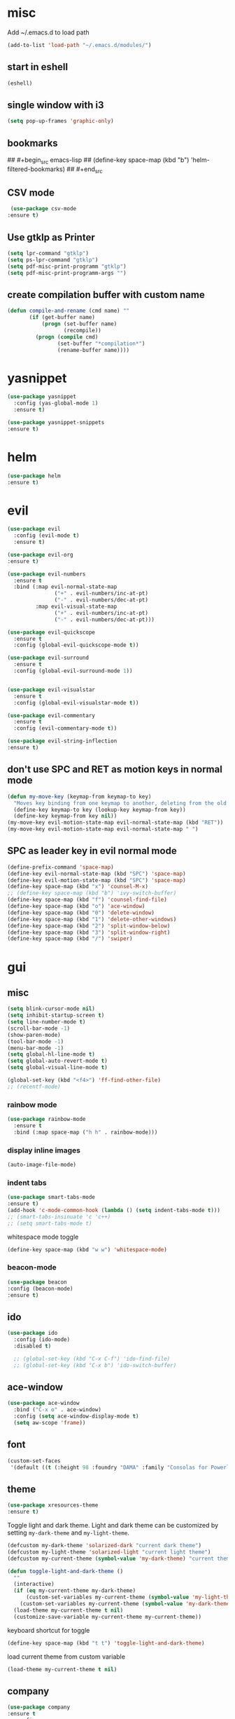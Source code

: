 * misc
   Add ~/.emacs.d to load path
#+begin_src emacs-lisp
(add-to-list 'load-path "~/.emacs.d/modules/")
#+end_src

** start in eshell

 #+begin_src emacs-lisp
   (eshell)
 #+end_src

** single window with i3
 #+begin_src emacs-lisp
   (setq pop-up-frames 'graphic-only)
 #+end_src

** bookmarks
## #+begin_src emacs-lisp
##   (define-key space-map (kbd "b") 'helm-filtered-bookmarks)
## #+end_src

** CSV mode
 #+begin_src emacs-lisp
 (use-package csv-mode
:ensure t)
 #+end_src
** Use gtklp as Printer
#+begin_src emacs-lisp
(setq lpr-command "gtklp")
(setq ps-lpr-command "gtklp")
(setq pdf-misc-print-programm "gtklp")
(setq pdf-misc-print-programm-args "")
#+end_src

** create compilation buffer with custom name
#+begin_src emacs-lisp
  (defun compile-and-rename (cmd name) ""
		 (if (get-buffer name)
			 (progn (set-buffer name)
					(recompile))
		   (progn (compile cmd)
				  (set-buffer "*compilation*")
				  (rename-buffer name))))
#+end_src

* yasnippet
#+begin_src emacs-lisp
  (use-package yasnippet
	:config (yas-global-mode 1)
	:ensure t)

  (use-package yasnippet-snippets
  :ensure t)
#+end_src
* helm
#+begin_src emacs-lisp
      (use-package helm
      :ensure t)
#+end_src
* evil
#+begin_src emacs-lisp
  (use-package evil
    :config (evil-mode t)
    :ensure t)

  (use-package evil-org
  :ensure t)

  (use-package evil-numbers
    :ensure t
    :bind (:map evil-normal-state-map
                 ("+" . evil-numbers/inc-at-pt)
                 ("-" . evil-numbers/dec-at-pt)
           :map evil-visual-state-map
                 ("+" . evil-numbers/inc-at-pt)
                 ("-" . evil-numbers/dec-at-pt)))

  (use-package evil-quickscope
    :ensure t
    :config (global-evil-quickscope-mode t))

  (use-package evil-surround
    :ensure t
    :config (global-evil-surround-mode 1))


  (use-package evil-visualstar
    :ensure t
    :config (global-evil-visualstar-mode t))

  (use-package evil-commentary
    :ensure t
    :config (evil-commentary-mode t))

  (use-package evil-string-inflection
  :ensure t)
#+end_src

** don't use SPC and RET as motion keys in normal mode
#+begin_src emacs-lisp
  (defun my-move-key (keymap-from keymap-to key)
    "Moves key binding from one keymap to another, deleting from the old location. "
    (define-key keymap-to key (lookup-key keymap-from key))
    (define-key keymap-from key nil))
  (my-move-key evil-motion-state-map evil-normal-state-map (kbd "RET"))
  (my-move-key evil-motion-state-map evil-normal-state-map " ")
#+end_src
  
** SPC as leader key in evil normal mode

#+begin_src emacs-lisp
  (define-prefix-command 'space-map)
  (define-key evil-normal-state-map (kbd "SPC") 'space-map)
  (define-key evil-motion-state-map (kbd "SPC") 'space-map)
  (define-key space-map (kbd "x") 'counsel-M-x)
  ;; (define-key space-map (kbd "b") 'ivy-switch-buffer)
  (define-key space-map (kbd "f") 'counsel-find-file)
  (define-key space-map (kbd "o") 'ace-window)
  (define-key space-map (kbd "0") 'delete-window)
  (define-key space-map (kbd "1") 'delete-other-windows)
  (define-key space-map (kbd "2") 'split-window-below)
  (define-key space-map (kbd "3") 'split-window-right)
  (define-key space-map (kbd "/") 'swiper)
#+end_src

* gui
** misc
#+begin_src emacs-lisp
  (setq blink-cursor-mode nil)
  (setq inhibit-startup-screen t)
  (setq line-number-mode t)
  (scroll-bar-mode -1)
  (show-paren-mode)
  (tool-bar-mode -1)
  (menu-bar-mode -1)
  (setq global-hl-line-mode t)
  (setq global-auto-revert-mode t)
  (setq global-visual-line-mode t)

  (global-set-key (kbd "<f4>") 'ff-find-other-file)
  ;; (recentf-mode)
#+end_src

*** rainbow mode
#+begin_src emacs-lisp
  (use-package rainbow-mode
    :ensure t
    :bind (:map space-map ("h h" . rainbow-mode)))
#+end_src
*** display inline images
#+begin_src emacs-lisp
  (auto-image-file-mode)
#+end_src

*** indent tabs
#+begin_src emacs-lisp
  (use-package smart-tabs-mode
  :ensure t)
  (add-hook 'c-mode-common-hook (lambda () (setq indent-tabs-mode t)))
  ;; (smart-tabs-insinuate 'c 'c++)
  ;; (setq smart-tabs-mode t)
#+end_src

whitespace mode toggle
#+begin_src emacs-lisp
  (define-key space-map (kbd "w w") 'whitespace-mode)
#+end_src

*** beacon-mode
#+begin_src emacs-lisp
  (use-package beacon
  :config (beacon-mode)
  :ensure t)
#+end_src

** ido
#+begin_src emacs-lisp
  (use-package ido
	:config (ido-mode)
	:disabled t)

	;; (global-set-key (kbd "C-x C-f") 'ido-find-file)
	;; (global-set-key (kbd "C-x b") 'ido-switch-buffer)
#+end_src

** ace-window
#+begin_src emacs-lisp
	(use-package ace-window
	  :bind ("C-x o" . ace-window)
	  :config (setq ace-window-display-mode t)
	  (setq aw-scope 'frame))
#+end_src

** font
#+begin_src emacs-lisp
(custom-set-faces
 '(default ((t (:height 98 :foundry "DAMA" :family "Consolas for Powerline")))))
#+end_src

** theme
#+begin_src emacs-lisp
(use-package xresources-theme
:ensure t)
#+end_src

#+RESULTS:
: t

Toggle light and dark theme. Light and dark theme can be customized by setting ~my-dark-theme~ and ~my-light-theme~.

#+begin_src emacs-lisp :tangle no
  (defcustom my-dark-theme 'solarized-dark "current dark theme")
  (defcustom my-light-theme 'solarized-light "current light theme")
  (defcustom my-current-theme (symbol-value 'my-dark-theme) "current theme in use")

  (defun toggle-light-and-dark-theme ()
    ""
    (interactive)
    (if (eq my-current-theme my-dark-theme)
        (custom-set-variables my-current-theme (symbol-value 'my-light-theme))
      (custom-set-variables my-current-theme (symbol-value 'my-dark-theme)))
    (load-theme my-current-theme t nil)
    (customize-save-variable my-current-theme my-current-theme))
#+end_src

keyboard shortcut for toggle
#+begin_src emacs-lisp :tangle no
  (define-key space-map (kbd "t t") 'toggle-light-and-dark-theme)
#+end_src

load current theme from custom variable
#+begin_src emacs-lisp :tangle no
  (load-theme my-current-theme t nil)
#+end_src

** company
#+begin_src emacs-lisp
  (use-package company
  :ensure t
	:config
	(setq company-backends (quote
							(company-bbdb
							 company-nxml
							 company-css
							 company-semantic
							 company-cmake
							 company-capf
							 company-dabbrev-code
							 company-gtags
							 company-etags
							 company-keywords
							 company-oddmuse
							 company-files
							 company-dabbrev)))
	(setq completion-on-separator-character t)
	(add-hook 'after-init-hook 'global-company-mode)
	:bind ("<C-tab>" . company-complete))

  (use-package company-box :hook (company-mode . company-box-mode)
  :ensure t)
#+end_src

** which-key
#+begin_src emacs-lisp
  (use-package which-key
    :ensure t
    :config (which-key-mode))
#+end_src

** diff-hl
#+begin_src emacs-lisp
  (use-package diff-hl
    :ensure t
    :config (global-diff-hl-mode))
#+end_src

** swiper/ivy
#+begin_src emacs-lisp
  (use-package swiper
:disabled t)
#+end_src

ivy
#+begin_src emacs-lisp
      (use-package ivy
	  :disabled t
        :config 
        (ivy-mode)
        (setq ivy-use-virtual-buffers t)
        :bind ("C-x b" . ivy-switch-buffer)
:disabled t)
#+end_src

#+begin_src emacs-lisp
  (use-package counsel
  :disabled t
	:bind 
	("M-x" . counsel-M-x)
	("C-x C-f" . counsel-find-file))

  (use-package counsel-etags
  :disabled t)
#+end_src

* htmlize
#+begin_src emacs-lisp
  (use-package htmlize
    :ensure t)
#+end_src

* orgmode
#+begin_src emacs-lisp
  (use-package org
	:ensure org-plus-contrib)
#+end_src

** org-mime
#+begin_src emacs-lisp
  (use-package org-mime 
    :ensure t)
  (setq org-mime-export-options '(:section-numbers nil
								  :with-author nil
								  :with-toc nil))
  (setq org-mime-org-html-with-latex-default 'dvipng)
  (setq org-html-with-latex 'dvipng)

#+end_src
** koma
 #+begin_src emacs-lisp
   (eval-after-load 'ox '(require 'ox-koma-letter))
 #+end_src

** org-reveal
 #+begin_src emacs-lisp
     (use-package ox-reveal
    :ensure t)
 #+end_src

** org-pdfview
 #+begin_src emacs-lisp
     (use-package org-pdftools
    :ensure t)
	   
(add-to-list 'org-file-apps '("\\.pdf::\\([[:digit:]]+\\)\\'" . org-pdfview-open))
 #+end_src

** org-pomodoro
#+begin_src emacs-lisp
  (use-package org-pomodoro
	:disabled t
    :bind (:map space-map ("o p" . org-pomodoro)))
#+end_src

** org-ref
#+begin_src emacs-lisp
  (use-package org-ref
  :ensure t
	:bind (:map space-map ("r r" . org-ref-bibtex-hydra/body)))

	(require 'doi-utils)
	(require 'org-ref-pdf)
	(require 'org-ref-url-utils)
	(require 'org-ref-bibtex)
	(require 'org-ref-latex)
	(require 'org-ref-arxiv)
	(require 'org-ref-isbn)
	(require 'org-ref-wos)
	(require 'org-ref-scopus)
	(require 'x2bib)
	(require 'nist-webbook)
	(require 'org-ref-citeproc)
	(require 'unsrt)

	;; see org-ref for use of these variables
	(setq org-ref-default-bibliography '("/mnt/piland/sascha/documents/research/bib.bib")
		  org-ref-pdf-directory "/mnt/piland/sascha/documents/research/pdfs/")

	(setq bibtex-completion-bibliography "/mnt/piland/sascha/documents/research/bib.bib"
		  bibtex-completion-library-path "/mnt/piland/sascha/documents/research/pdfs/"
		  bibtex-completion-notes-path "/mnt/piland/sascha/documents/org/")
#+end_src

set custom notes heading format

#+begin_src emacs-lisp
(setq org-ref-note-title-format
"* PREPARE %t
 :PROPERTIES:
  :AUTHOR: %9a
  :JOURNAL: %j
  :YEAR: %y
  :VOLUME: %v
  :PAGES: %p
  :DOI: %D
  :URL: %U
 :END:
")
#+end_src

** org-noter
#+begin_src emacs-lisp
  (use-package org-noter
    :ensure t)
#+end_src

** org-download
#+begin_src emacs-lisp
  (use-package org-download
  :ensure t
	:after org
	:bind (:map space-map (("d s" . org-download-screenshot)
						   ("d y" . org-download-yank))))
#+end_src

** org-roam
#+begin_src emacs-lisp
  (use-package org-roam
	:after org
	:ensure t
	:hook 
	((after-init . org-roam-mode))
	:custom
	(org-roam-directory "/mnt/piland/sascha/documents/org/")
	:bind (:map space-map
				(("n l" . org-roam)
				 ("n t" . org-roam-today)
				 ("n f" . org-roam-find-file)
				 ("n i" . org-roam-insert)
				 ("n g" . org-roam-show-graph))))

  (setq org-roam-graph-viewer "/usr/bin/vivaldi-stable")
  (setq org-roam-graph-max-title-length 15)
  (setq org-roam-graph-node-shape "box")

  (use-package org-roam-bibtex
	:after org-roam
	:ensure t
	:hook (org-roam-mode . org-roam-bibtex-mode)
	:bind (:map org-mode-map
				(("C-c n a" . orb-note-actions))))

  (use-package org-roam-server
	:ensure t
	:config
	(setq org-roam-server-host "127.0.0.1"
		  org-roam-server-port 8080
		  org-roam-server-export-inline-images t
		  org-roam-server-authenticate nil
		  org-roam-server-label-truncate t
		  org-roam-server-label-truncate-length 60
		  org-roam-server-label-wrap-length 20))

  (setq orb-preformat-keywords
		'(("citekey" . "=key=") "title" "url" "file" "author-or-editor" "keywords" "year" "volume" "doi" "journal" "pages"))

  (setq orb-templates
		'(("r" "ref" plain (function org-roam-capture--get-point) 
		   ""
		   :file-name "${citekey}"
		   :head "#+TITLE: ${citekey}: ${title}\n#+ROAM_KEY: ${ref}

	- tags ::
	- keywords :: ${keywords}

	,* ${title}
	:PROPERTIES:
	:Custom_ID: ${citekey}
	:URL: ${url}
	:AUTHOR: ${author-or-editor}
	:JOURNAL: ${journal}
	:YEAR: ${year} 
	:VOLUME: ${volume} 
	:PAGES: ${pages}
	:DOI: ${doi}
	:URL: ${url}
	:NOTER_DOCUMENT: %(orb-process-file-field \"${citekey}\")
	:END:" 
		   :unnarrowed t)))
#+end_src

** helm-org
#+begin_src emacs-lisp
  (use-package helm-org :ensure t)
#+end_src
** capture
#+begin_src emacs-lisp
(define-key space-map (kbd "c c") 'org-capture)
#+end_src

*** capture templates

Function to insert paper bibliography entry and org-ref link
#+begin_src emacs-lisp
  (defun org-capture-insert-orgref-link ()
	""
	(interactive)
	(helm-bibtex nil nil (substring-no-properties (car kill-ring)))
	(org-set-property))

  (define-key space-map (kbd "c t") 'org-capture-insert-orgref-link)
#+end_src

#+begin_src emacs-lisp
  (setq org-capture-templates 
			   '(("p" "Paper" entry (file "/mnt/piland/sascha/documents/research/papers.org") "* PREPARE %x\n  :PROPERTIES:\n  :Source:\n  :End:")))
#+end_src
** agenda
#+begin_src emacs-lisp
  (setq org-agenda-custom-commands
		'(("p" . "Papers search")
		  ("pa" tags "+paper-notes")
		  ("pd" tags "+paper+wave_optics+diffraction-notes")))
#+end_src

** export
#+begin_src emacs-lisp
  (setq org-latex-prefer-user-labels t)
  (setq org-latex-pdf-process
        (quote
         ("pdflatex -interaction nonstopmode -output-directory %o %f" 
           "biber %b" 
           "pdflatex -interaction nonstopmode -output-directory %o %f" 
           "pdflatex -interaction nonstopmode -output-directory %o %f")))
  (setq org-src-fontify-natively t)

  (require 'ox-latex)
  (add-to-list
   'org-latex-classes
   '("dinbrief"
     "\\documentclass[12pt]{dinbrief}
  \[DEFAULT-PACKAGES]
  \[PACKAGES]
  \[EXTRA]"))
#+end_src

*** ICG Tu bs latex documentclass
#+begin_src emacs-lisp
  (add-to-list
   'org-latex-classes
   '("cg"
     "\\documentclass{cg}"
     ("\\chapter\{%s\}" . "\\chapter*\{%s\}")
     ("\\section\{%s\}" . "\\section*\{%s\}")
     ("\\subsection\{%s\}" . "\\subsection*\{%s\}")
     ("\\subsubsection\{%s\}" . "\\subsubsection*\{%s\}")))
#+end_src

** caldav
#+begin_src emacs-lisp
  (use-package org-caldav
  :ensure t
    :config
    (setq org-caldav-url "https://cal.frotticloud.ydns.eu:22123/frigge")
    (setq org-caldav-calendar-id "4780be13-a759-7f2b-21d9-c6df543aa5d7")
    (setq org-caldav-inbox "~/my_agenda/caldav.org")
    (setq org-caldav-files '("/mnt/piland/sascha/documents/todo.org")))
#+end_src

** misc
make latex fragments a little bigger
#+begin_src emacs-lisp
(plist-put org-format-latex-options :scale 1.5)
#+end_src

** babel
*** languages
#+begin_src emacs-lisp
  (require 'ob-C)
  (require 'ob-gnuplot)
  (setq org-babel-load-languages '((python . t)
								   (emacs-lisp . t)
								   (latex . t)
								   (ipython . t)
								   (gnuplot . t)
								   (C . t)
								   (cpp . t)
								   (org . t)))

  (setq org-latex-listings t)
  (add-to-list 'org-latex-packages-alist '("" "listings"))
  (add-to-list 'org-latex-packages-alist '("" "color"))
#+end_src

*** IPython support
#+begin_src emacs-lisp
  (use-package ob-ipython
:ensure t)
#+end_src

* gnuplot
#+begin_src emacs-lisp
  (use-package gnuplot
	:ensure t)
#+end_src

* email
** mu4e
#+begin_src emacs-lisp
  (require 'mu4e)
  (custom-set-variables
   '(mu4e-attachment-dir "~/Downloads")
   '(mu4e-compose-signature-auto-include t)
   '(mu4e-drafts-folder "/drafts")
   '(mu4e-get-mail-command "mbsync -a")
   '(mu4e-maildir "~/.mail")
   '(mu4e-refile-dir "/archive")
   '(mu4e-sent-folder "/sent")
   '(mu4e-trash-folder "/trash")
   '(mu4e-update-interval 300)
   '(mu4e-use-fancy-chars t)
   '(mu4e-view-show-address t)
   '(org-mu4e-convert-to-html t)
   '(mu4e-view-show-images t))
  (add-to-list 'mu4e-view-actions '("ViewInBrowser" . mu4e-action-view-in-browser) t)

  (add-to-list 'mu4e-bookmarks
	       (make-mu4e-bookmark
		:name "PhoenixD"
		:query "subject:phoenixd OR from:phoenixd"
		:key ?h))
  (require 'org-mu4e)
  (defalias 'org-mail 'org-mu4e-compose-org-mode)

  (add-hook 'mu4e-compose-post-hook
	    (defun do-compose-stuff ()
	      "My settings for message composition."
	      (org-mu4e-compose-org-mode)))

  (defun htmlize-and-send ()
    "When in an org-mu4e-compose-org-mode message, htmlize and send it."
    (interactive)
    (when (member 'org~mu4e-mime-switch-headers-or-body post-command-hook)
      (org-mime-htmlize)
      (org-mu4e-compose-org-mode)
      (mu4e-compose-mode)
      (message-send-and-exit)))

*** mu4e-views (xwidget-webkit support)
#+begin_src emacs-lisp
(use-package mu4e-views
  :straight (mu4e-views :type git :host github :repo "lordpretzel/mu4e-views"))
#+end_src

* mu4e-alert
#+begin_src emacs-lisp
  (use-package mu4e-alert
  :ensure t
  :hook ((after-init . mu4e-alert-enable-mode-line-display))
	:config (mu4e-alert-set-default-style 'libnotify)
			 (mu4e-alert-enable-notifications))
#+end_src

* projectile
#+begin_src emacs-lisp
  (use-package projectile
  :ensure t
	:config (setq projectile-mode t)
	(define-key space-map (kbd "p") 'projectile-command-map)
	(setq projectile-tags-command "ctags -Re -f '%s' --fields=+iaSt --extra=+q --exclude='.git' %s"))
#+end_src

** org-projectile
#+begin_src emacs-lisp
  (use-package org-projectile
  :ensure t
	:bind (:map space-map ("c p" . org-projectile-project-todo-completing-read))
	:config (progn (org-projectile-per-project)
				   (setq org-projectile-per-repo-filepath "project_todo.org")
				   (setq org-agenda-files (append org-agenda-files (org-projectile-todo-files)))))
#+end_src

* ag
#+begin_src emacs-lisp
  (use-package ag
  :ensure t
    :config (setq ag-group-matches nil))
#+end_src

* wgrep
#+begin_src emacs-lisp
  (use-package wgrep :ensure t)
  (use-package wgrep-ag :ensure t)
#+end_src

* calfw
#+begin_src emacs-lisp
  (straight-use-package '(emacs-calfw :type git :host github :repo "zemaye/emacs-calfw"))
  (require 'calfw)
  (require 'calfw-org)
  (setq cfw:org-overwrite-default-keybinding t)
#+end_src
* ctags
#+begin_src emacs-lisp
  (setq ctags-update-command "/usr/bin/ctags")
  (setq ctags-update-delay-seconds 10)
  (setq ctags-update-other-options
		(quote
		 ("--fields=+iaSt"
		  "--extra=+q"
		  "--exclude='*.elc'"
		  "--exclude='*.class'"
		  "--exclude='.git'"
		  "--exclude='.svn'"
		  "--exclude='SCCS'"
		  "--exclude='RCS'"
		  "--exclude='CVS'"
		  "--exclude='EIFGEN'"
		  "-R"
		  "-e")))
#+end_src

* flycheck
#+begin_src emacs-lisp
  (use-package flycheck
	:ensure t
	:config (global-flycheck-mode))
#+end_src

* magit
#+begin_src emacs-lisp
  (use-package magit
  :ensure t
	:defer t)
#+end_src 

* smerge
#+begin_src emacs-lisp
  (require 'smerge-mode)
  (define-key space-map (kbd "s s") 'smerge-mode)

  (defun my-smerge-bindings ()
    (define-key space-map (kbd "s RET") 'smerge-keep-current)
    (define-key space-map (kbd "s d m") 'smerge-diff-base-mine)
    (define-key space-map (kbd "s d o") 'smerge-diff-base-other)
    (define-key space-map (kbd "s d b") 'smerge-diff-mine-other)

    (define-key space-map (kbd "s C") 'smerge-combine-with-next)
    (define-key space-map (kbd "s E") 'smerge-ediff)
    (define-key space-map (kbd "s R") 'smerge-refine)
    (define-key space-map (kbd "s a") 'smerge-keep-all)
    (define-key space-map (kbd "s b") 'smerge-keep-base)
    (define-key space-map (kbd "s m") 'smerge-keep-mine)
    (define-key space-map (kbd "s n") 'smerge-next)
    (define-key space-map (kbd "s o") 'smerge-keep-other)
    (define-key space-map (kbd "s p") 'smerge-prev)
    (define-key space-map (kbd "s r") 'smerge-resolve))

  (add-hook 'smerge-mode-hook 'my-smerge-bindings)
#+end_src 
* extra file type modes
  
** cuda-mode
dont use cuda-mode for now as it doesnt work with smart-indent

#+begin_src emacs-lisp
  (use-package cuda-mode
  :disabled t)
#+end_src

just load c++ mode for cuda files
#+begin_src emacs-lisp
  (add-to-list 'auto-mode-alist '("\\.cu\\'" . c++-mode))
  (add-to-list 'auto-mode-alist '("\\.cuh\\'" . c++-mode))
#+end_src

** opencl-mode
#+begin_src emacs-lisp
  (use-package opencl-mode
  :disabled t)
#+end_src

** glsl-mode
#+begin_src emacs-lisp
  (use-package glsl-mode
:ensure t)

  (add-to-list 'auto-mode-alist '("\\.comp\\'" . glsl-mode))
  (add-to-list 'auto-mode-alist '("\\.rgen\\'" . glsl-mode))
  (add-to-list 'auto-mode-alist '("\\.rchit\\'" . glsl-mode))
  (add-to-list 'auto-mode-alist '("\\.rahit\\'" . glsl-mode))
  (add-to-list 'auto-mode-alist '("\\.rmiss\\'" . glsl-mode))
 
#+end_src

** conf-mode for mtstudio files
#+begin_src emacs-lisp
  (add-to-list 'auto-mode-alist '("\\.rg\\'" . conf-mode))
  (add-to-list 'auto-mode-alist '("\\.scn\\'" . conf-mode))

#+end_src

* lsp-mode

#+begin_src emacs-lisp
  (use-package lsp-mode
	:hook (c++-mode . lsp) (c-mode . lsp) (pyhton-mode . lsp)
	:ensure t)
  (use-package lsp-ui :commands lsp-ui-mode
	:ensure t)
  (use-package company-lsp :commands company-lsp
	:ensure t)
  (use-package helm-lsp :commands helm-lsp-workspace-symbol
	:ensure t)
#+end_src

** dap-mode
#+begin_src emacs-lisp
  (use-package dap-mode :disabled t)
  ;; (require 'dap-gdb-lldb)
  ;; (require 'dap-python)
  ;; (require 'dap-launch)
#+end_src

* c++
** semantic-refactor
#+begin_src emacs-lisp
  (use-package srefactor
	:disabled t)

  ;; (require 'srefactor)
  ;; (require 'srefactor-lisp)
  ;; (semantic-mode 1)
  ;; (define-key space-map (kbd "SPC R") 'srefactor-refactor-at-point)
  ;; (define-key space-map (kbd "SPC R") 'srefactor-refactor-at-point)
#+end_src

** C Style Formatting
#+begin_src emacs-lisp
	  (setq indent-tabs-mode nil)

	  (defconst my-cc-style
		'("user"
		  (c-basic-offset . 4)
		  (c-offsets-alist
		   (innamespace . 0))))
	  (c-add-style "my-cc-style" my-cc-style)

	  (setq c-default-style
			(quote
			 ((java-mode . "java")
			  (awk-mode . "awk")
			  (python-mode . "python")
			  (cc-mode . "my-cc-style")
			  (other . "user"))))
	  (setq-default tab-width 4)
	  (setq-default default-tab-width 4)
#+end_src
** cmake-mode
#+begin_src emacs-lisp
  (use-package cmake-mode
:ensure t)
#+end_src

** cmake-ide
#+begin_src emacs-lisp
  (use-package cmake-ide
	:config (cmake-ide-setup)
	:disabled t)
#+end_src

*set cmake-build-dir to current dir* 

small helper function to quickly set the build dir for cmake-ide to
the current directory from eshell.

#+begin_src emacs-lisp
  ;; (defun set-cmake-ide-build-dir () 
  ;;   "sets cmake-build-dir variable to default-directory
  ;;   intended to be called from eshell to quickly set the cmake build directory"
  ;;   (setq cmake-build-dir default-directory))
#+end_src

** clang-format
#+begin_src emacs-lisp
  (use-package clang-format
  :ensure t
               :config (define-key evil-normal-state-map (kbd "SPC c f") 'clang-format-region))
#+end_src

* tabify/untabify shortcuts
#+begin_src emacs-lisp
  (define-key space-map (kbd "t t") 'tabify)
  (define-key space-map (kbd "t u") 'untabify)
#+end_src

* Python
#+begin_src emacs-lisp
  (setq python-shell-interpreter "ipython3")
  (setq python-shell-interpreter-args "--simple-prompt -i")
  (push "ipython3" python-shell-completion-native-disabled-interpreters)
#+end_src

** Jupyter / IPython notebooks
#+begin_src emacs-lisp
  (use-package ein 
	:disabled t)
#+end_src

* Debugging
** GDB
 #+begin_src emacs-lisp
   (setq gdb-dispaly-io-nopopup t)
 #+end_src
 ** gdb-mi
 #+begin_src emacs-lisp
   (use-package gdb-mi
	 :straight (:host github :repo "weirdNox/emacs-gdb" :files ("*.el" "*.c" "*.h" "Makefile"))
	 :disabled t
	 :init
	 (fmakunbound 'gdb)
	 (fmakunbound 'gdb-enable-debug))
#+end_src
** realgud
 #+begin_src emacs-lisp
   ;; (use-package realgud)
 #+end_src
* pdftools
#+begin_src emacs-lisp
  (use-package pdf-tools
  :ensure t
               :config (pdf-tools-install))

#+end_src
* Paperless
#+begin_src emacs-lisp
	(use-package paperless
	:disabled t
	  :config (custom-set-variables '(paperless-capture-directory "~/Documents/capture")
									'(paperless-root-directory "/mnt/piland/sascha/documents/paperless")))
			
  ;; (require 'org-paperless)

#+end_src

* default browser
#+begin_src emacs-lisp
  (setq browse-url-generic-program "vivaldi-stable")
  (setq browse-url-browser-function 'browse-url-generic)
#+end_src

* latex
** auctex
#+begin_src emacs-lisp
  (use-package tex :ensure auctex)
  (setq TeX-view-program-selection '((output-pdf "PDF Tools"))
		TeX-view-program-list '(("PDF Tools" TeX-pdf-tools-sync-view))
		TeX-source-correlate-start-server t)
  (add-hook 'TeX-after-compilation-finished-functions #'TeX-revert-document-buffer)
#+end_src

** biblatex
   set default bibtex dialect
#+begin_src emacs-lisp
  (setq bibtex-dialect 'biblatex)
#+end_src

gscholar references  (as alternative to org-ref)
#+begin_src emacs-lisp
  (use-package gscholar-bibtex
	:ensure t
	:bind (:map space-map ("r g" . gscholar-bibtex))
	:config (setq gscholar-bibtex-database-file
				   "/mnt/piland/sascha/documents/research/bib.bib")
			 (setq gscholar-bibtex-default-source "Google Scholar"))
#+end_src

** reftex default bibliography
   
#+begin_src emacs-lisp
(setq reftex-default-bibliography '("/mnt/piland/sascha/documents/research/bib.bib"))
#+end_src

* start emacs server
#+begin_src emacs-lisp
(server-start)
#+end_src
